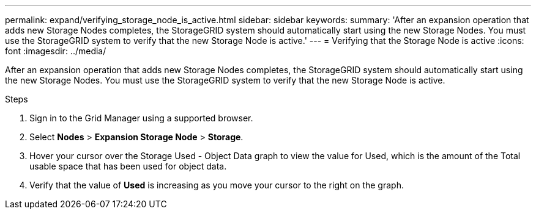 ---
permalink: expand/verifying_storage_node_is_active.html
sidebar: sidebar
keywords:
summary: 'After an expansion operation that adds new Storage Nodes completes, the StorageGRID system should automatically start using the new Storage Nodes. You must use the StorageGRID system to verify that the new Storage Node is active.'
---
= Verifying that the Storage Node is active
:icons: font
:imagesdir: ../media/

[.lead]
After an expansion operation that adds new Storage Nodes completes, the StorageGRID system should automatically start using the new Storage Nodes. You must use the StorageGRID system to verify that the new Storage Node is active.

.Steps
. Sign in to the Grid Manager using a supported browser.
. Select *Nodes* > *Expansion Storage Node* > *Storage*.
. Hover your cursor over the Storage Used - Object Data graph to view the value for Used, which is the amount of the Total usable space that has been used for object data.
. Verify that the value of *Used* is increasing as you move your cursor to the right on the graph.
